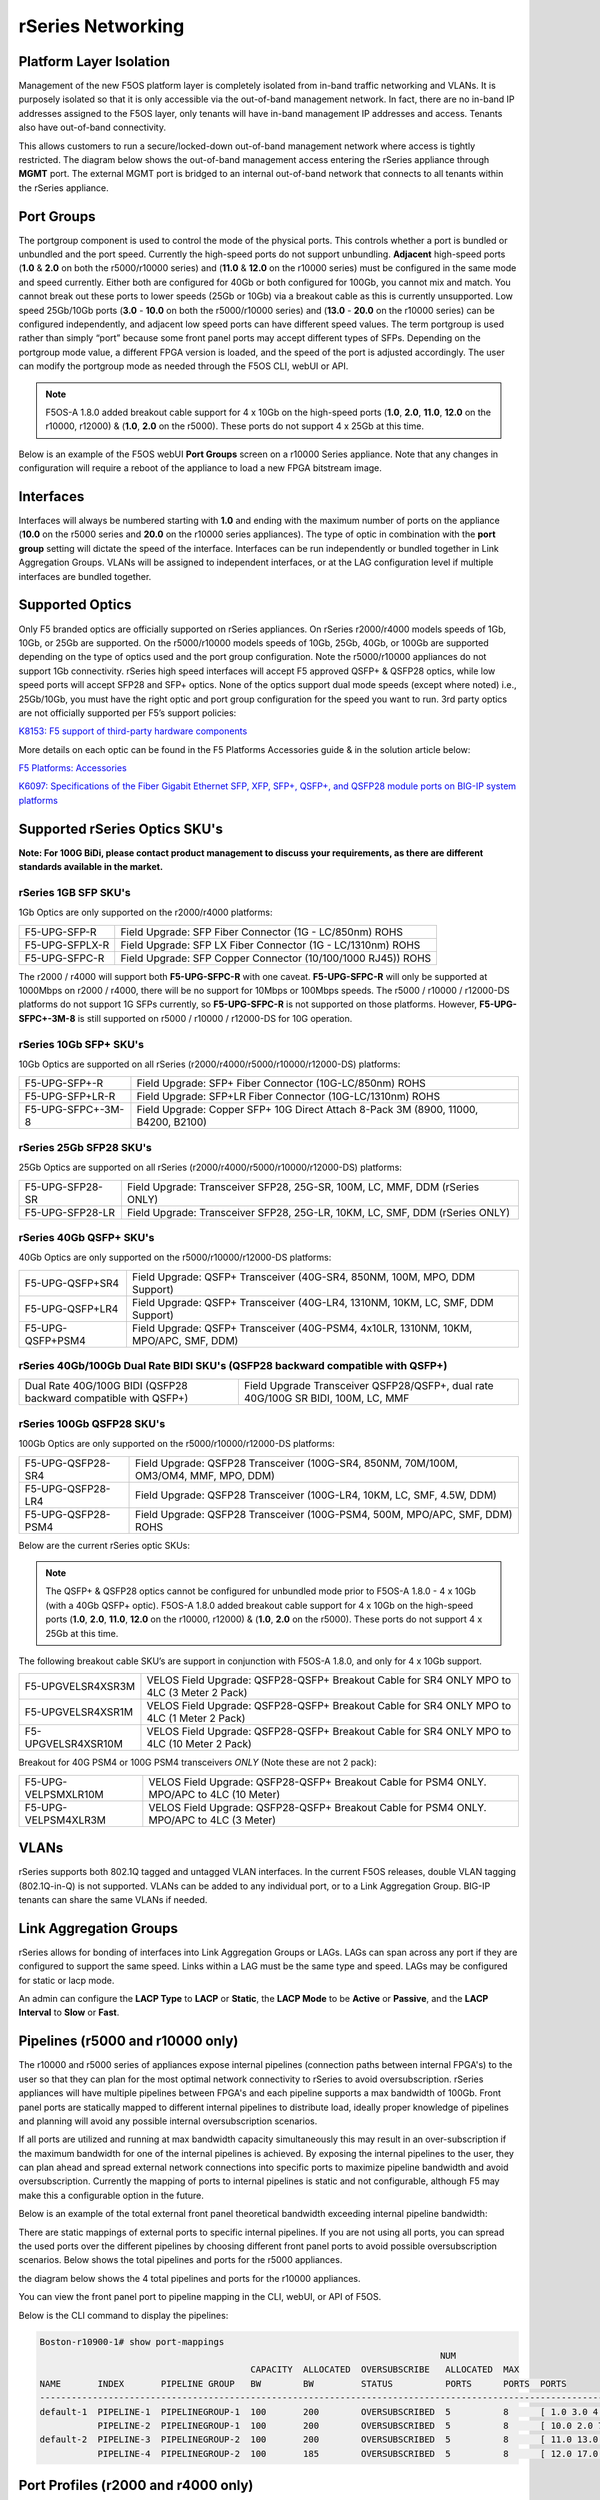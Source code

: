 ==================
rSeries Networking
==================

Platform Layer Isolation
========================

Management of the new F5OS platform layer is completely isolated from in-band traffic networking and VLANs. It is purposely isolated so that it is only accessible via the out-of-band management network. In fact, there are no in-band IP addresses assigned to the F5OS layer, only tenants will have in-band management IP addresses and access. Tenants also have out-of-band connectivity.

This allows customers to run a secure/locked-down out-of-band management network where access is tightly restricted. The diagram below shows the out-of-band management access entering the rSeries appliance through **MGMT** port. The external MGMT port is bridged to an internal out-of-band network that connects to all tenants within the rSeries appliance. 

.. image:: images/rseries_networking/image1.png
  :align: center


Port Groups
===========

The portgroup component is used to control the mode of the physical ports. This controls whether a port is bundled or unbundled and the port speed. Currently the high-speed ports do not support unbundling. **Adjacent** high-speed ports (**1.0** & **2.0** on both the r5000/r10000 series) and (**11.0** & **12.0** on the r10000 series) must be configured in the same mode and speed currently. Either both are configured for 40Gb or both configured for 100Gb, you cannot mix and match. You cannot break out these ports to lower speeds (25Gb or 10Gb) via a breakout cable as this is currently unsupported. Low speed 25Gb/10Gb ports (**3.0** - **10.0** on both the r5000/r10000 series) and (**13.0** - **20.0** on the r10000 series) can be configured independently, and adjacent low speed ports can have different speed values. The term portgroup is used rather than simply “port” because some front panel ports may accept different types of SFPs. Depending on the portgroup mode value, a different FPGA version is loaded, and the speed of the port is adjusted accordingly. The user can modify the portgroup mode as needed through the F5OS CLI, webUI or API.

.. note:: F5OS-A 1.8.0 added breakout cable support for 4 x 10Gb on the high-speed ports (**1.0**, **2.0**, **11.0**, **12.0** on the r10000, r12000) & (**1.0**, **2.0** on the r5000). These ports do not support 4 x 25Gb at this time.

.. image:: images/rseries_networking/image2.png
  :align: center


Below is an example of the F5OS webUI **Port Groups** screen on a r10000 Series appliance. Note that any changes in configuration will require a reboot of the appliance to load a new FPGA bitstream image.

.. image:: images/rseries_networking/image3.png
  :align: center

.. image:: images/rseries_networking/image4.png
  :align: center
  :scale: 50%

Interfaces
==========

Interfaces will always be numbered starting with **1.0** and ending with the maximum number of ports on the appliance (**10.0** on the r5000 series and **20.0** on the r10000 series appliances). The type of optic in combination with the **port group** setting will dictate the speed of the interface. Interfaces can be run independently or bundled together in Link Aggregation Groups. VLANs will be assigned to independent interfaces, or at the LAG configuration level if multiple interfaces are bundled together.


Supported Optics
================

Only F5 branded optics are officially supported on rSeries appliances. On rSeries r2000/r4000 models speeds of 1Gb, 10Gb, or 25Gb are supported. On the r5000/r10000 models speeds of 10Gb, 25Gb, 40Gb, or 100Gb are supported depending on the type of optics used and the port group configuration. Note the r5000/r10000 appliances do not support 1Gb connectivity. rSeries high speed interfaces will accept F5 approved QSFP+ & QSFP28 optics, while low speed ports will accept SFP28 and SFP+ optics. None of the optics support dual mode speeds (except where noted) i.e., 25Gb/10Gb, you must have the right optic and port group configuration for the speed you want to run. 3rd party optics are not officially supported per F5’s support policies: 



`K8153: F5 support of third-party hardware components <https://my.f5.com/manage/s/article/K8153>`_


More details on each optic can be found in the F5 Platforms Accessories guide & in the solution article below:

`F5 Platforms: Accessories <https://techdocs.f5.com/en-us/hw-platforms/f5-plat-accessories.html>`_

`K6097: Specifications of the Fiber Gigabit Ethernet SFP, XFP, SFP+, QSFP+, and QSFP28 module ports on BIG-IP system platforms <https://my.f5.com/manage/s/article/K6097>`_


Supported rSeries Optics SKU's
==============================

**Note: For 100G BiDi, please contact product management to discuss your requirements, as there are different standards available in the market.**


rSeries 1GB SFP SKU's
-----------------------

1Gb Optics are only supported on the r2000/r4000 platforms:

+----------------------+----------------------------------------------------------------------------------------+
| F5-UPG-SFP-R         | Field Upgrade: SFP Fiber Connector (1G - LC/850nm) ROHS                                |
+----------------------+----------------------------------------------------------------------------------------+
| F5-UPG-SFPLX-R       | Field Upgrade: SFP LX Fiber Connector (1G - LC/1310nm) ROHS                            |
+----------------------+----------------------------------------------------------------------------------------+
| F5-UPG-SFPC-R        | Field Upgrade: SFP Copper Connector (10/100/1000 RJ45)) ROHS                           |
+----------------------+----------------------------------------------------------------------------------------+

The r2000 / r4000 will support both **F5-UPG-SFPC-R** with one caveat. **F5-UPG-SFPC-R** will only be supported at 1000Mbps on r2000 / r4000, there will be no support for 10Mbps or 100Mbps speeds.
The r5000 / r10000 / r12000-DS platforms do not support 1G SFPs currently, so **F5-UPG-SFPC-R** is not supported on those platforms.
However, **F5-UPG-SFPC+-3M-8** is still supported on r5000 / r10000 / r12000-DS for 10G operation.

rSeries 10Gb SFP+ SKU's
-----------------------

10Gb Optics are supported on all rSeries (r2000/r4000/r5000/r10000/r12000-DS) platforms:

+----------------------+---------------------------------------------------------------------------------------+
| F5-UPG-SFP+-R        | Field Upgrade: SFP+ Fiber Connector (10G-LC/850nm) ROHS                               |
+----------------------+---------------------------------------------------------------------------------------+
| F5-UPG-SFP+LR-R      | Field Upgrade: SFP+LR Fiber Connector (10G-LC/1310nm) ROHS                            |
+----------------------+---------------------------------------------------------------------------------------+
| F5-UPG-SFPC+-3M-8    | Field Upgrade: Copper SFP+ 10G Direct Attach 8-Pack 3M (8900, 11000, B4200, B2100)    |
+----------------------+---------------------------------------------------------------------------------------+


rSeries 25Gb SFP28 SKU's
--------------------------

25Gb Optics are supported on all rSeries (r2000/r4000/r5000/r10000/r12000-DS) platforms:

+----------------------+---------------------------------------------------------------------------------------+
| F5-UPG-SFP28-SR      | Field Upgrade: Transceiver SFP28, 25G-SR, 100M, LC, MMF, DDM (rSeries ONLY)           |
+----------------------+---------------------------------------------------------------------------------------+
| F5-UPG-SFP28-LR      | Field Upgrade: Transceiver SFP28, 25G-LR, 10KM, LC, SMF, DDM (rSeries ONLY)           |
+----------------------+---------------------------------------------------------------------------------------+


rSeries 40Gb QSFP+ SKU's
--------------------------

40Gb Optics are only supported on the r5000/r10000/r12000-DS platforms:

+----------------------+---------------------------------------------------------------------------------------+
| F5-UPG-QSFP+SR4      | Field Upgrade: QSFP+ Transceiver (40G-SR4, 850NM, 100M, MPO, DDM Support)             |
+----------------------+---------------------------------------------------------------------------------------+
| F5-UPG-QSFP+LR4      | Field Upgrade: QSFP+ Transceiver (40G-LR4, 1310NM, 10KM, LC, SMF, DDM Support)        |
+----------------------+---------------------------------------------------------------------------------------+
| F5-UPG-QSFP+PSM4     | Field Upgrade: QSFP+ Transceiver (40G-PSM4, 4x10LR, 1310NM, 10KM, MPO/APC, SMF, DDM)  |
+----------------------+---------------------------------------------------------------------------------------+

rSeries 40Gb/100Gb Dual Rate BIDI SKU's (QSFP28 backward compatible with QSFP+)
------------------------------------------------------------------------------

+-----------------------------------------------------------------+-----------------------------------------------------------------------------------+
| Dual Rate 40G/100G BIDI (QSFP28 backward compatible with QSFP+) | Field Upgrade Transceiver QSFP28/QSFP+, dual rate 40G/100G SR BIDI, 100M, LC, MMF |
+-----------------------------------------------------------------+-----------------------------------------------------------------------------------+

rSeries 100Gb QSFP28 SKU's
--------------------------

100Gb Optics are only supported on the r5000/r10000/r12000-DS platforms:

+----------------------+---------------------------------------------------------------------------------------+
| F5-UPG-QSFP28-SR4    | Field Upgrade: QSFP28 Transceiver (100G-SR4, 850NM, 70M/100M, OM3/OM4, MMF, MPO, DDM) |
+----------------------+---------------------------------------------------------------------------------------+
| F5-UPG-QSFP28-LR4    | Field Upgrade: QSFP28 Transceiver (100G-LR4, 10KM, LC, SMF, 4.5W, DDM)                |
+----------------------+---------------------------------------------------------------------------------------+
| F5-UPG-QSFP28-PSM4   | Field Upgrade: QSFP28 Transceiver (100G-PSM4, 500M, MPO/APC, SMF, DDM) ROHS           |
+----------------------+---------------------------------------------------------------------------------------+


Below are the current rSeries optic SKUs:


+----------------------+----------------------------------------------------------------------------------------+
| 1G Optics	                                                                                                    |
+----------------------+----------------------------------------------------------------------------------------+
| F5-UPG-SFP-R         |	Field Upgrade: SFP Fiber Connector (1G - LC/850nm) ROHS                               |
+----------------------+----------------------------------------------------------------------------------------+
| F5-UPG-SFPLX-R       | 	Field Upgrade: SFP LX Fiber Connector (1G - LC/1310nm) ROHS                           |
+----------------------+----------------------------------------------------------------------------------------+
| F5-UPG-SFPC-R        |	Field Upgrade: SFP Copper Connector (10/100/1000 RJ45)) ROHS                          |
+----------------------+----------------------------------------------------------------------------------------+
| 10G Optics	                                                                                                  |
+----------------------+----------------------------------------------------------------------------------------+
| F5-UPG-SFP+-R        |	Field Upgrade: SFP+ Fiber Connector (10G-LC/850nm) ROHS                               |
+----------------------+----------------------------------------------------------------------------------------+
| F5-UPG-SFP+LR-R      |Field Upgrade: SFP+LR Fiber Connector (10G-LC/1310nm) ROHS                              |
+----------------------+----------------------------------------------------------------------------------------+
| F5-UPG-SFPC+-3M-8    |	Field Upgrade: Copper SFP+ 10G Direct Attach 8-Pack 3M                                |
+----------------------+----------------------------------------------------------------------------------------+
| 25G Optics	                                                                                                  |
+----------------------+----------------------------------------------------------------------------------------+
| F5-UPG-SFP28-SR      |	Field Upgrade: Transceiver SFP28, 25G-SR, 100M, LC, MMF, DDM (rSeries ONLY)           |
+----------------------+----------------------------------------------------------------------------------------+
| F5-UPG-SFP28-LR      |	Field Upgrade: Transceiver SFP28, 25G-LR, 10KM, LC, MMF, DDM (rSeries ONLY)           |
+----------------------+----------------------------------------------------------------------------------------+
| 40G Optics	                                                                                                  |
+----------------------+----------------------------------------------------------------------------------------+
| F5-UPG-QSFP+SR4      |	Field Upgrade: QSFP+ Transceiver (40G-SR4, 850NM, 100M, MPO, DDM Support)             |
+----------------------+----------------------------------------------------------------------------------------+
| F5-UPG-QSFP+LR4      |	Field Upgrade: QSFP+ Transceiver (40G-LR4, 1310NM, 10KM, LC, SMF, DDM Support)        |
+----------------------+----------------------------------------------------------------------------------------+
| F5-UPG-QSFP+PSM4     |	Field Upgrade: QSFP+ Transceiver (40G-PSM4, 4x10LR, 1310NM, 10KM, MPO/APC, SMF, DDM)  |
+----------------------+----------------------------------------------------------------------------------------+
| F5-UPG-QSFP+BD       |	Field Upgrade: Transceiver QSFP+, 2X20G BIDI 850NM-900NM, 100M, LC, MMF, DDM          |
+----------------------+----------------------------------------------------------------------------------------+
| F5-UPG-QSFP28-SRBD   |	Field Upgrade Transceiver QSFP28/QSFP+, dual rate 40G/100G SR BIDI, 100M, LC, MMF     |
+----------------------+----------------------------------------------------------------------------------------+
| 100G Optics	                                                                                                  |
+----------------------+----------------------------------------------------------------------------------------+
| F5-UPG-QSFP28-SR4    |	Field Upgrade: QSFP28 Transceiver (100G-SR4, 850NM, 70M/100M, OM3/OM4, MMF, MPO, DDM) |
+----------------------+----------------------------------------------------------------------------------------+
| F5-UPG-QSFP28-LR4    |	Field Upgrade: QSFP28 Transceiver (100G-LR4, 10KM, LC, SMF, 4.5W, DDM)                |
+----------------------+----------------------------------------------------------------------------------------+
| F5-UPG-QSFP28-PSM4   |	Field Upgrade: QSFP28 Transceiver (100G-PSM4, 500M, MPO/APC, SMF, DDM) ROHS           |
+----------------------+----------------------------------------------------------------------------------------+
| F5-UPG-QSFP28-BD     |	Field Upgrade: Transceiver QSFP28, 100G BIDI, 100M, LC, MMF, DDM (rSeries ONLY)       |
+----------------------+----------------------------------------------------------------------------------------+

.. Note:: The QSFP+ & QSFP28 optics cannot be configured for unbundled mode prior to F5OS-A 1.8.0 - 4 x 10Gb (with a 40Gb QSFP+ optic). F5OS-A 1.8.0 added breakout cable support for 4 x 10Gb on the high-speed ports (**1.0**, **2.0**, **11.0**, **12.0** on the r10000, r12000) & (**1.0**, **2.0** on the r5000). These ports do not support 4 x 25Gb at this time.


The following breakout cable SKU’s are support in conjunction with F5OS-A 1.8.0, and only for 4 x 10Gb support. 

+---------------------+--------------------------------------------------------------------------------------------+
| F5-UPGVELSR4XSR3M   | VELOS Field Upgrade: QSFP28-QSFP+ Breakout Cable for SR4 ONLY MPO to 4LC (3 Meter 2 Pack)  |
+---------------------+--------------------------------------------------------------------------------------------+
| F5-UPGVELSR4XSR1M   | VELOS Field Upgrade: QSFP28-QSFP+ Breakout Cable for SR4 ONLY MPO to 4LC (1 Meter 2 Pack)  |
+---------------------+--------------------------------------------------------------------------------------------+
| F5-UPGVELSR4XSR10M  | VELOS Field Upgrade: QSFP28-QSFP+ Breakout Cable for SR4 ONLY MPO to 4LC (10 Meter 2 Pack) |
+---------------------+--------------------------------------------------------------------------------------------+

Breakout for 40G PSM4 or 100G PSM4 transceivers *ONLY* (Note these are not 2 pack):

+---------------------+----------------------------------------------------------------------------------------------+
| F5-UPG-VELPSMXLR10M | VELOS Field Upgrade: QSFP28-QSFP+ Breakout Cable for PSM4 ONLY. MPO/APC to 4LC (10 Meter)    |
+---------------------+----------------------------------------------------------------------------------------------+
| F5-UPG-VELPSM4XLR3M | VELOS Field Upgrade: QSFP28-QSFP+ Breakout Cable for PSM4 ONLY. MPO/APC to 4LC (3 Meter)     |
+---------------------+----------------------------------------------------------------------------------------------+

VLANs
=====

rSeries supports both 802.1Q tagged and untagged VLAN interfaces. In the current F5OS releases, double VLAN tagging (802.1Q-in-Q) is not supported. VLANs can be added to any individual port, or to a Link Aggregation Group. BIG-IP tenants can share the same VLANs if needed.


Link Aggregation Groups
=======================

rSeries allows for bonding of interfaces into Link Aggregation Groups or LAGs. LAGs can span across any port if they are configured to support the same speed. Links within a LAG must be the same type and speed. LAGs may be configured for static or lacp mode.

An admin can configure the **LACP Type** to **LACP** or **Static**, the **LACP Mode** to be **Active** or **Passive**, and the **LACP Interval** to **Slow** or **Fast**.

Pipelines (r5000 and r10000 only)
=================================

The r10000 and r5000 series of appliances expose internal pipelines (connection paths between internal FPGA's) to the user so that they can plan for the most optimal network connectivity to rSeries to avoid oversubscription. rSeries appliances will have multiple pipelines between FPGA's and each pipeline supports a max bandwidth of 100Gb. Front panel ports are statically mapped to different internal pipelines to distribute load, ideally proper knowledge of pipelines and planning will avoid any possible internal oversubscription scenarios.

If all ports are utilized and running at max bandwidth capacity simultaneously this may result in an over-subscription if the maximum bandwidth for one of the internal pipelines is achieved. By exposing the internal pipelines to the user, they can plan ahead and spread external network connections into specific ports to maximize pipeline bandwidth and avoid oversubscription. Currently the mapping of ports to internal pipelines is static and not configurable, although F5 may make this a configurable option in the future.

Below is an example of the total external front panel theoretical bandwidth exceeding internal pipeline bandwidth:

.. image:: images/rseries_networking/image5.png
  :align: center
  :scale: 50%

There are static mappings of external ports to specific internal pipelines. If you are not using all ports, you can spread the used ports over the different pipelines by choosing different front panel ports to avoid possible oversubscription scenarios. Below shows the total pipelines and ports for the r5000 appliances.

.. image:: images/rseries_networking/image6.png
  :align: center
  :scale: 50%

the diagram below shows the 4 total pipelines and ports for the r10000 appliances.

.. image:: images/rseries_networking/image7.png
  :align: center
  :scale: 40%

 

You can view the front panel port to pipeline mapping in the CLI, webUI, or API of F5OS.

.. image:: images/rseries_networking/image8.png
  :align: center
  :scale: 50%

Below is the CLI command to display the pipelines:

.. code-block:: bash

  Boston-r10900-1# show port-mappings 
                                                                              NUM                                             
                                          CAPACITY  ALLOCATED  OVERSUBSCRIBE   ALLOCATED  MAX                                  
  NAME       INDEX       PIPELINE GROUP   BW        BW         STATUS          PORTS      PORTS  PORTS                         
  -----------------------------------------------------------------------------------------------------------------------------
  default-1  PIPELINE-1  PIPELINEGROUP-1  100       200        OVERSUBSCRIBED  5          8      [ 1.0 3.0 4.0 5.0 6.0 ]       
             PIPELINE-2  PIPELINEGROUP-1  100       200        OVERSUBSCRIBED  5          8      [ 10.0 2.0 7.0 8.0 9.0 ]      
  default-2  PIPELINE-3  PIPELINEGROUP-2  100       200        OVERSUBSCRIBED  5          8      [ 11.0 13.0 14.0 15.0 16.0 ]  
             PIPELINE-4  PIPELINEGROUP-2  100       185        OVERSUBSCRIBED  5          8      [ 12.0 17.0 18.0 19.0 20.0 ]    



Port Profiles (r2000 and r4000 only)
==================================== 

The hardware architecture in the r2000 and r4000 appliances is different than the r5000 and r10000 appliances. The r2000 and r4000 do not leverage FPGAs, and the Intel chipset handles the connections to the front panel interfaces. The Intel chipset supports three different **port profiles** that allow a maximum of 100Gb of front panel bandwidth to be enabled at one time. This means that some ports may be disabled based on the port profile that is selected, as there is a possibility of 140Gb total bandwidth if all eight ports are configured for maximum speed. The diagram below shows the possibility of 140Gb of total front panel bandwidth (4 x 10Gb + 4 x 25Gb). The system will not allow that combination as it exceeds the 100Gb maximum. This is not a limit calculated based on traffic volumes, it is based on configured maximum front panel bandwidth.

.. image:: images/rseries_networking/image9.png
  :align: center
  :scale: 50%

The r2000 and r4000 appliances support the configuration of 3 different port profiles. 

- 8 x 10Gb
- 4 x 25Gb
- 2 x 25Gb - 4 x 10Gb


The **8 x 10Gb** profile will allow all eight ports to be utilized when operating at a maximum of 10Gb each, as this will not exceed the 100Gb maximum bandwidth. The ports can run in either 10Gb, or 1Gb speeds.

.. image:: images/rseries_networking/image10.png
  :align: center
  :scale: 80%

The **4 x 25Gb** profile will allow the four SFP28/SFP+/SFP ports to be configured, and run either 25Gb, 10Gb, or 1Gb speeds. The four RJ45 ports will be disabled, as enabling them could exceed the 100Gb maximum bandwidth. 

.. image:: images/rseries_networking/image11.png
  :align: center
  :scale: 80%

The **2 x 25Gb - 4 x 10Gb** profile will allow for six total ports to be enabled, and two of the SFP/SFP+/SFP28 ports are disabled. The four RJ45 ports are enabled and can run either 10Gb or 1Gb speeds. Two of the SFP/SFP+/SPF28 ports are enabled and can run 25Gb, 10Gb or 1Gb modes, and the remaining two SFP/SFP+/SPF28 ports are disabled. 

.. image:: images/rseries_networking/image12.png
  :align: center
  :scale: 80%  

To configure the **port-profile** in the CLI use the following commands:

The following configures for 8 x 10Gb mode:

.. code-block:: bash

  r4800-1(config)# port-profile config mode 8x10G

The following configures for 4 x 25Gb mode:

.. code-block:: bash

  r4800-1(config)# port-profile config mode 4x25G

The following configures for 2 x 25Gb - 4 x 10Gb mode:

.. code-block:: bash

  r4800-1(config)# port-profile config mode 2x25G-4x10G

To configure the port profiles in the WebUI go to the **Network Settings > Port Group** page and select the appropriate profile from the drop-down menu.

.. image:: images/rseries_networking/image13.png
  :align: center
  :scale: 80% 